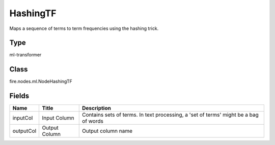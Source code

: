 
HashingTF
========== 

Maps a sequence of terms to term frequencies using the hashing trick.

Type
---------- 

ml-transformer

Class
---------- 

fire.nodes.ml.NodeHashingTF

Fields
---------- 

+-----------+---------------+--------------------------------------------------------------------------------------+
| Name      | Title         | Description                                                                          |
+===========+===============+======================================================================================+
| inputCol  | Input Column  | Contains sets of terms. In text processing, a 'set of terms' might be a bag of words |
+-----------+---------------+--------------------------------------------------------------------------------------+
| outputCol | Output Column | Output column name                                                                   |
+-----------+---------------+--------------------------------------------------------------------------------------+